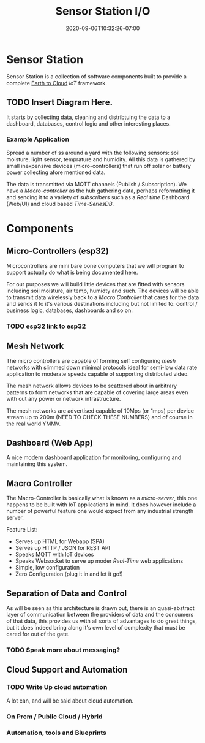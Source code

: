 #+title: Sensor Station I/O
#+date: 2020-09-06T10:32:26-07:00

* Sensor Station

Sensor Station is a collection of software components built to provide
a complete _Earth to Cloud_ /IoT/ framework.

** TODO Insert Diagram Here.

It starts by collecting data, cleaning and distribtuing the data to a
dashboard, databases, control logic and other interesting
places. 

*** Example Application

Spread a number of ss around a yard with the following sensors: soil
moisture, light sensor, temprature and humidity. All this data is
gathered by small inexpensive devices (micro-controllers) that run off
solar or battery power collecting afore mentioned data.

The data is transmitted via MQTT channels (Publish /
Subscription). We have a /Macro-controller/ as the hub gathering data,
perhaps reformatting it and sending it to a variety of /subscribers/
such as a /Real time/ Dashboard (Web/UI) and cloud based
/Time-SeriesDB/. 

* Components
** Micro-Controllers (esp32)

Microcontrollers are mini bare bone computers that we will program to
support actually do what is being documented here.

For our purposes we will build little devices that are fitted with
sensors including soil moisture, air temp, humidty and such. The
devices will be able to transmit data wirelessly back to a /Macro
Controller/ that cares for the data and sends it to it's various
destinations including but not limited to: control / business logic,
databases, dashboards and so on.

*** TODO esp32 link to esp32



** Mesh Network

The micro controllers are capable of forming self configuring /mesh/
networks with slimmed down minimal protocols ideal for semi-low data
rate application to moderate speeds capable of supporting distributed
video. 
   
The mesh network allows devices to be scattered about in arbitrary
patterns to form networks that are capable of covering large areas
even with out any power or network infrastructure.

The mesh networks are advertised capable of 10Mps (or 1mps) per device
stream up to 200m (NEED TO CHECK THESE NUMBERS) and of course in the
real world YMMV.


** Dashboard (Web App)

A nice modern dashboard application for monitoring, configuring and
maintaining this system.

** Macro Controller

The Macro-Controller is basically what is known as a /micro-server/,
this one happens to be built with IoT applications in mind. It does
however include a number of powerful feature one would expect from any
industrial strength server.

Feature List:

- Serves up HTML for Webapp (SPA)
- Serves up HTTP / JSON for REST API
- Speaks MQTT with IoT devices
- Speaks Websocket to serve up moder /Real-Time/ web applications
- Simple, low configuration 
- Zero Configuration (plug it in and let it go!)


** Separation of Data and Control

As will be seen as this architecture is drawn out, there is an
quasi-abstract layer of communication between the providers of data
and the consumers of that data, this provides us with all sorts of
advantages to do great things, but it does indeed bring along it's own
level of complexity that must be cared for out of the gate.

*** TODO Speak more about messaging?

** Cloud Support and Automation

*** TODO Write Up cloud automation

A lot can, and will be said about cloud automation. 

*** On Prem / Public Cloud / Hybrid
*** Automation, tools and Blueprints

